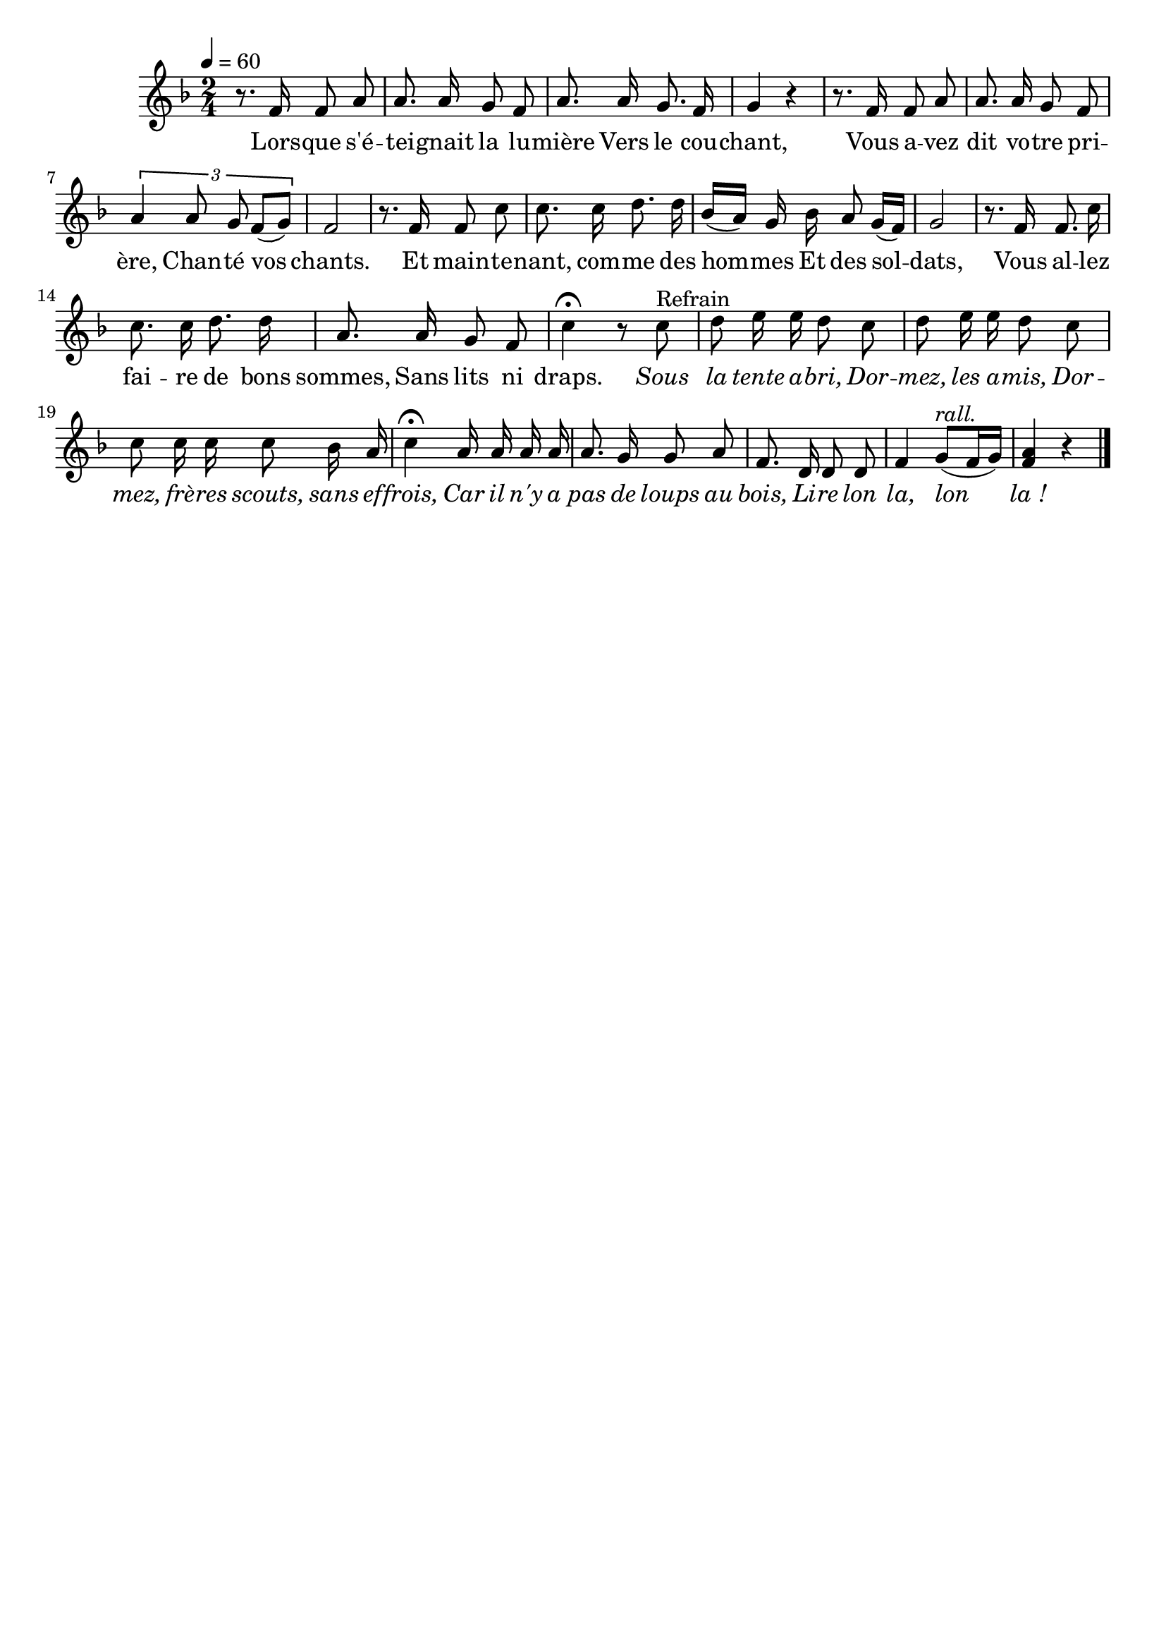 %Compilation:lilypond .ly
%Apercu:evince .pdf
%Esclaves:timidity -ia .midi
\version "2.12.1"
\language "français"

\header {
  tagline = ""
  composer = ""
}                                        

MetriqueArmure = {
  \tempo 4=60
  \time 2/4
  \key fa \major
}

italique = { \override Score . LyricText #'font-shape = #'italic }

roman = { \override Score . LyricText #'font-shape = #'roman }

MusiqueTheme = \relative do' {
	r8. fa16 fa8 la
	la8. la16 sol8 fa
	la8. la16 sol8. fa16
	sol4 r
	r8. fa16 fa8 la
	la8. la16 sol8 fa
	\times 2/3 {
		la4 la8 sol8 fa[( sol])
	}
	fa2
	r8. fa16 fa8 do'
	do8. do16 re8. re16
	sib16[( la]) sol sib la8 sol16[( fa])
	sol2
	r8. fa16 fa8. do'16
	do8. do16 re8. re16
	la8. la16 sol8 fa
	do'4\fermata r8 do^Refrain
	re8 mi16 mi re8 do
	re8 mi16 mi re8 do
	do8 do16 do do8 sib16 la
	do4\fermata la16 la la la
	la8. sol16 sol8 la
	fa8. re16 re8 re
	fa4 sol8[(^\markup{\italic rall.} fa16 sol])
	<fa la>4 r \bar"|."
}

Paroles = \lyricmode {
	Lors -- que s'é -- tei -- gnait la lu -- mière
	Vers le cou -- chant,
	Vous a -- vez dit vo -- tre pri -- ère,
	Chan -- té vos chants.
	Et main -- te -- nant, com -- me des hom -- mes
	Et des sol -- dats,
	Vous al -- lez fai -- re de bons sommes,
	Sans lits ni draps.
	
	\italique Sous la tente a -- bri,
	Dor -- mez, les a -- mis,
	Dor -- mez, frè -- res scouts, sans ef -- frois,
	Car il n'y a pas de loups au bois,
	Li -- re lon la, lon la_!
}

\score{
    \new Staff <<
      \set Staff.midiInstrument = "flute"
      \new Voice = "theme" {
	\override Score.PaperColumn #'keep-inside-line = ##t
	\autoBeamOff
	\MetriqueArmure
	\MusiqueTheme
      }
      \new Lyrics \lyricsto theme {
	\Paroles
      }                       
    >>
\layout{}
\midi{}
}
